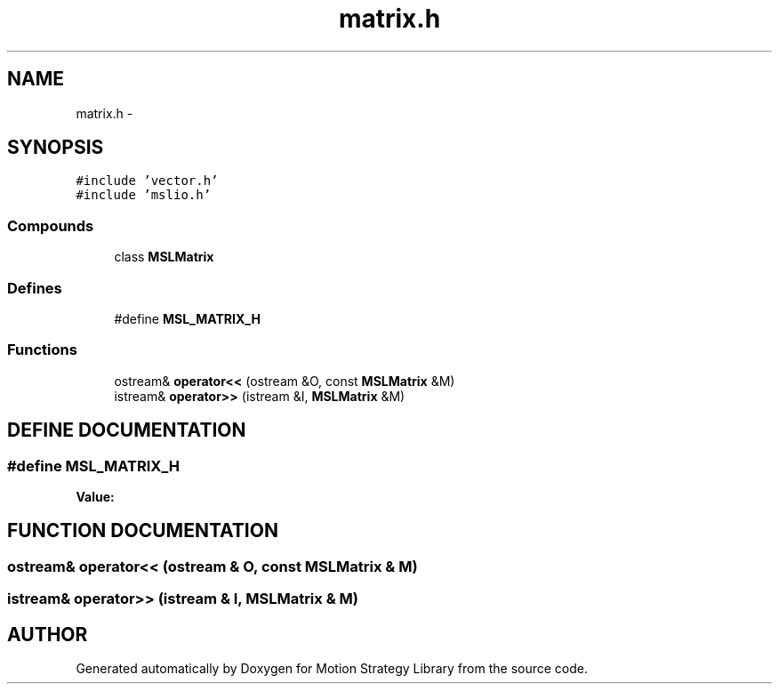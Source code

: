 .TH "matrix.h" 3 "26 Feb 2002" "Motion Strategy Library" \" -*- nroff -*-
.ad l
.nh
.SH NAME
matrix.h \- 
.SH SYNOPSIS
.br
.PP
\fC#include 'vector.h'\fP
.br
\fC#include 'mslio.h'\fP
.br
.SS "Compounds"

.in +1c
.ti -1c
.RI "class \fBMSLMatrix\fP"
.br
.in -1c
.SS "Defines"

.in +1c
.ti -1c
.RI "#define \fBMSL_MATRIX_H\fP"
.br
.in -1c
.SS "Functions"

.in +1c
.ti -1c
.RI "ostream& \fBoperator<<\fP (ostream &O, const \fBMSLMatrix\fP &M)"
.br
.ti -1c
.RI "istream& \fBoperator>>\fP (istream &I, \fBMSLMatrix\fP &M)"
.br
.in -1c
.SH "DEFINE DOCUMENTATION"
.PP 
.SS "#define MSL_MATRIX_H"
.PP
\fBValue:\fP
.PP
.nf

.fi
.SH "FUNCTION DOCUMENTATION"
.PP 
.SS "ostream& operator<< (ostream & O, const \fBMSLMatrix\fP & M)"
.PP
.SS "istream& operator>> (istream & I, \fBMSLMatrix\fP & M)"
.PP
.SH "AUTHOR"
.PP 
Generated automatically by Doxygen for Motion Strategy Library from the source code.